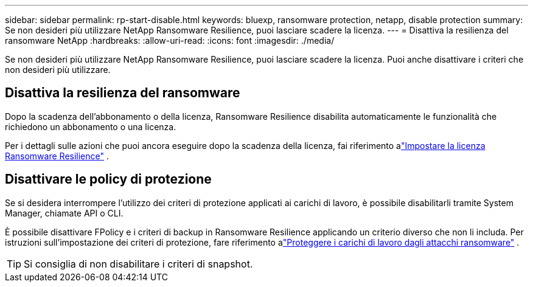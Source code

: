 ---
sidebar: sidebar 
permalink: rp-start-disable.html 
keywords: bluexp, ransomware protection, netapp, disable protection 
summary: Se non desideri più utilizzare NetApp Ransomware Resilience, puoi lasciare scadere la licenza. 
---
= Disattiva la resilienza del ransomware NetApp
:hardbreaks:
:allow-uri-read: 
:icons: font
:imagesdir: ./media/


[role="lead"]
Se non desideri più utilizzare NetApp Ransomware Resilience, puoi lasciare scadere la licenza.  Puoi anche disattivare i criteri che non desideri più utilizzare.



== Disattiva la resilienza del ransomware

Dopo la scadenza dell'abbonamento o della licenza, Ransomware Resilience disabilita automaticamente le funzionalità che richiedono un abbonamento o una licenza.

Per i dettagli sulle azioni che puoi ancora eseguire dopo la scadenza della licenza, fai riferimento alink:rp-start-licenses.html["Impostare la licenza Ransomware Resilience"] .



== Disattivare le policy di protezione

Se si desidera interrompere l'utilizzo dei criteri di protezione applicati ai carichi di lavoro, è possibile disabilitarli tramite System Manager, chiamate API o CLI.

È possibile disattivare FPolicy e i criteri di backup in Ransomware Resilience applicando un criterio diverso che non li includa.  Per istruzioni sull'impostazione dei criteri di protezione, fare riferimento alink:rp-use-protect.html["Proteggere i carichi di lavoro dagli attacchi ransomware"] .


TIP: Si consiglia di non disabilitare i criteri di snapshot.
